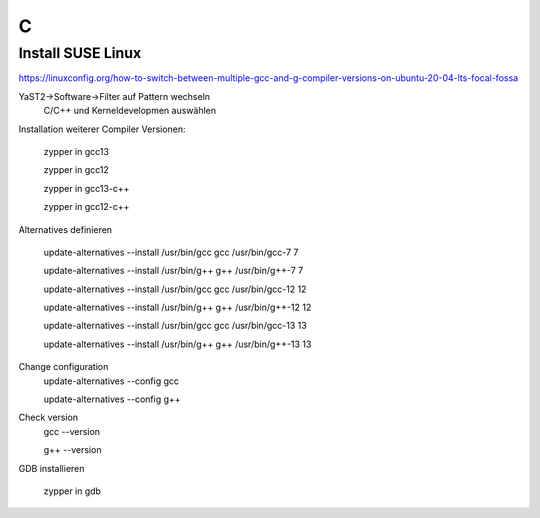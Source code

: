 .. _c_allg:

###
C
###

Install SUSE Linux
====================
https://linuxconfig.org/how-to-switch-between-multiple-gcc-and-g-compiler-versions-on-ubuntu-20-04-lts-focal-fossa

YaST2->Software->Filter auf Pattern wechseln
  C/C++ und Kerneldevelopmen auswählen

Installation weiterer Compiler Versionen:
    
    zypper in gcc13
    
    zypper in gcc12
    
    zypper in gcc13-c++
    
    zypper in gcc12-c++

Alternatives definieren
    
    update-alternatives --install /usr/bin/gcc gcc /usr/bin/gcc-7 7
    
    update-alternatives --install /usr/bin/g++ g++ /usr/bin/g++-7 7
    
    update-alternatives --install /usr/bin/gcc gcc /usr/bin/gcc-12 12
    
    update-alternatives --install /usr/bin/g++ g++ /usr/bin/g++-12 12
    
    update-alternatives --install /usr/bin/gcc gcc /usr/bin/gcc-13 13
    
    update-alternatives --install /usr/bin/g++ g++ /usr/bin/g++-13 13

Change configuration
    update-alternatives --config gcc
    
    update-alternatives --config g++

Check version
    gcc --version
    
    g++ --version

GDB installieren
   
    zypper in gdb